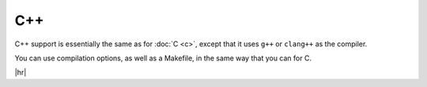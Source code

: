 C++
===

C++ support is essentially the same as for :doc:`C <c>`, except that it uses ``g++`` or ``clang++`` as the compiler.

You can use compilation options, as well as a Makefile, in the same way that you can for C.


.. code-block:: rst
   :caption: rst

   .. exec::
      :language: cpp

      #include <iostream>
      int main() {
          std::cout << "Hello, world.\n";
      }

|hr|

.. exec::
   :language: cpp

   #include <iostream>
   int main() {
       std::cout << "Hello, world.\n";
   }
